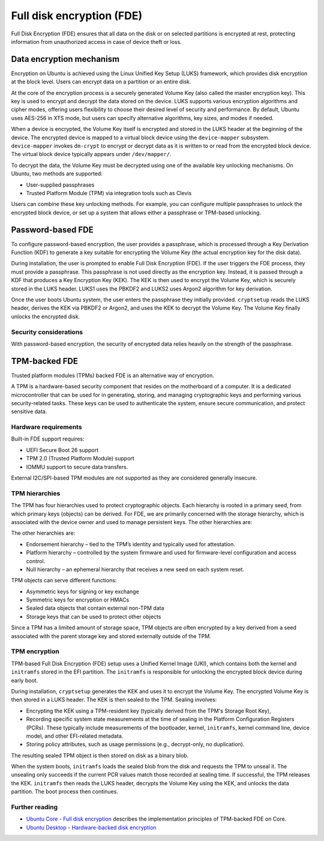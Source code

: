 Full disk encryption (FDE)
==========================

.. tab-set::
     
     .. tab-item:: 24.04

          **LUKS**: supported

          **TPM**: supported in Ubuntu Core and Ubuntu Desktop

     .. tab-item:: 22.04

          **LUKS**: supported

          **TPM**: supported in Ubuntu Core and Ubuntu Desktop

     .. tab-item:: 20.04

         **LUKS**: supported

         **TPM**: supported in Ubuntu Core and Ubuntu Desktop

     .. tab-item:: 18.04
        
          **LUKS**: supported

     .. tab-item:: 16.04

          **LUKS**: supported
   
     .. tab-item:: 14.04

          **LUKS**: supported

Full Disk Encryption (FDE) ensures that all data on the disk or on selected partitions is encrypted at rest, protecting information from unauthorized access in case of device theft or loss. 

Data encryption mechanism
-------------------------

Encryption on Ubuntu is achieved using the Linux Unified Key Setup (LUKS) framework, which provides disk encryption at the block level. Users can encrypt data on a partition or an entire disk.

At the core of the encryption process is a securely generated Volume Key (also called the master encryption key). This key is used to encrypt and decrypt the data stored on the device. LUKS supports various encryption algorithms and cipher modes, offering users flexibility to choose their desired level of security and performance. By default, Ubuntu uses AES-256 in XTS mode, but users can specify alternative algorithms, key sizes, and modes if needed.

When a device is encrypted, the Volume Key itself is encrypted and stored in the LUKS header at the beginning of the device. The encrypted device is mapped to a virtual block device using the ``device-mapper`` subsystem. ``device-mapper`` invokes ``dm-crypt`` to encrypt or decrypt data as it is written to or read from the encrypted block device. The virtual block device typically appears under ``/dev/mapper/``.

To decrypt the data, the Volume Key must be decrypted using one of the available key unlocking mechanisms. On Ubuntu, two methods are supported:

* User-supplied passphrases

* Trusted Platform Module (TPM) via integration tools such as Clevis

Users can combine these key unlocking methods. For example, you can configure multiple passphrases to unlock the encrypted block device, or set up a system that allows either a passphrase or TPM-based unlocking.

Password-based FDE 
------------------

To configure password-based encryption, the user provides a passphrase, which is processed through a Key Derivation Function (KDF) to generate a key suitable for encrypting the Volume Key (the actual encryption key for the disk data).

During installation, the user is prompted to enable Full Disk Encryption (FDE). If the user triggers the FDE process, they must provide a passphrase. This passphrase is not used directly as the encryption key. Instead, it is passed through a KDF that produces a Key Encryption Key (KEK). The KEK is then used to encrypt the Volume Key, which is securely stored in the LUKS header. LUKS1 uses the PBKDF2 and LUKS2 uses Argon2 algorithm for key derivation.

Once the user boots Ubuntu system, the user enters the passphrase they initially provided. ``cryptsetup`` reads the LUKS header, derives the KEK via PBKDF2 or Argon2, and uses the KEK to decrypt the Volume Key. The Volume Key finally unlocks the encrypted disk.

Security considerations
~~~~~~~~~~~~~~~~~~~~~~~

With password-based encryption, the security of encrypted data relies heavily on the strength of the passphrase. 

TPM-backed FDE
--------------

Trusted platform modules (TPMs) backed FDE is an alternative way of encryption.

A TPM is a hardware-based security component that resides on the motherboard of a computer. It is a dedicated microcontroller that can be used for in generating, storing, and managing cryptographic keys and performing various security-related tasks. These keys can be used to authenticate the system, ensure secure communication, and protect sensitive data.

Hardware requirements
~~~~~~~~~~~~~~~~~~~~~

Built-in FDE support requires:

* UEFI Secure Boot 26 support 

* TPM 2.0 (Trusted Platform Module) support

* IOMMU support to secure data transfers.

External I2C/SPI-based TPM modules are not supported as they are considered generally insecure.

TPM hierarchies
~~~~~~~~~~~~~~~~~~~~~~~~

The TPM has four hierarchies used to protect cryptographic objects. Each hierarchy is rooted in a primary seed, from which primary keys (objects) can be derived. For FDE, we are primarily concerned with the storage hierarchy, which is associated with the device owner and used to manage persistent keys. The other hierarchies are:

The other hierarchies are:

* Endorsement hierarchy – tied to the TPM’s identity and typically used for attestation.

* Platform hierarchy – controlled by the system firmware and used for firmware-level configuration and access control.

* Null hierarchy – an ephemeral hierarchy that receives a new seed on each system reset.

TPM objects can serve different functions:

* Asymmetric keys for signing or key exchange

* Symmetric keys for encryption or HMACs

* Sealed data objects that contain external non-TPM data 

* Storage keys that can be used to protect other objects

Since a TPM has a limited amount of storage space, TPM objects are often encrypted by a key derived from a seed associated with the parent storage key and stored externally outside of the TPM.

TPM encryption 
~~~~~~~~~~~~~~

TPM-based Full Disk Encryption (FDE) setup uses a Unified Kernel Image (UKI), which contains both the kernel and ``initramfs`` stored in the EFI partition. The ``initramfs`` is responsible for unlocking the encrypted block device during early boot.

During installation, ``cryptsetup`` generates the KEK and uses it to encrypt the Volume Key. The encrypted Volume Key is then stored in a LUKS header. The KEK is then sealed to the TPM. Sealing involves:

* Encrypting the KEK using a TPM-resident key (typically derived from the TPM's Storage Root Key),

* Recording specific system state measurements at the time of sealing in the Platform Configuration Registers (PCRs). These typically include measurements of the bootloader, kernel, ``initramfs``, kernel command line, device model, and other EFI-related metadata. 

* Storing policy attributes, such as usage permissions (e.g., decrypt-only, no duplication).

The resulting sealed TPM object is then stored on disk as a binary blob.

When the system boots, ``initramfs`` loads the sealed blob from the disk and requests the TPM to unseal it. The unsealing only succeeds if the current PCR values match those recorded at sealing time. If successful, the TPM releases the KEK. ``initramfs`` then reads the LUKS header, decrypts the Volume Key using the KEK, and unlocks the data partition. The boot process then continues.

Further reading
~~~~~~~~~~~~~~~

* `Ubuntu Core - Full disk encryption <https://ubuntu.com/core/docs/full-disk-encryption#heading--grade>`_ describes the implementation principles of TPM-backed FDE on Core.

* `Ubuntu Desktop - Hardware-backed disk encryption <https://canonical-ubuntu-desktop-documentation.readthedocs-hosted.com/en/latest/explanation/hardware-backed-disk-encryption/>`_